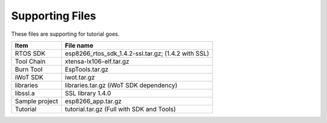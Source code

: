 Supporting Files
==============================
These files are supporting for tutorial goes.

==============     =====
Item               File name
==============     =====
RTOS SDK           esp8266_rtos_sdk_1.4.2-ssl.tar.gz; (1.4.2 with SSL)
Tool Chain         xtensa-lx106-elf.tar.gz
Burn Tool          EspTools.tar.gz
iWoT SDK           iwot.tar.gz
libraries          libraries.tar.gz (iWoT SDK dependency)
libssl.a           SSL library 1.4.0
Sample project     esp8266_app.tar.gz
Tutorial           tutorial.tar.gz (Full with SDK and Tools)
==============     =====
